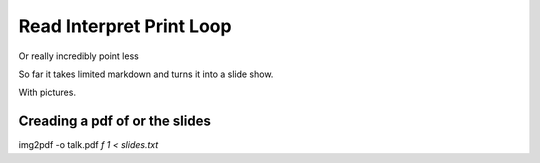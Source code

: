 ===========================
 Read Interpret Print Loop
===========================

Or really incredibly point less

So far it takes limited markdown and turns it into a slide show.

With pictures.

Creading a pdf of or the slides
===============================

img2pdf  -o talk.pdf `f 1 < slides.txt`
